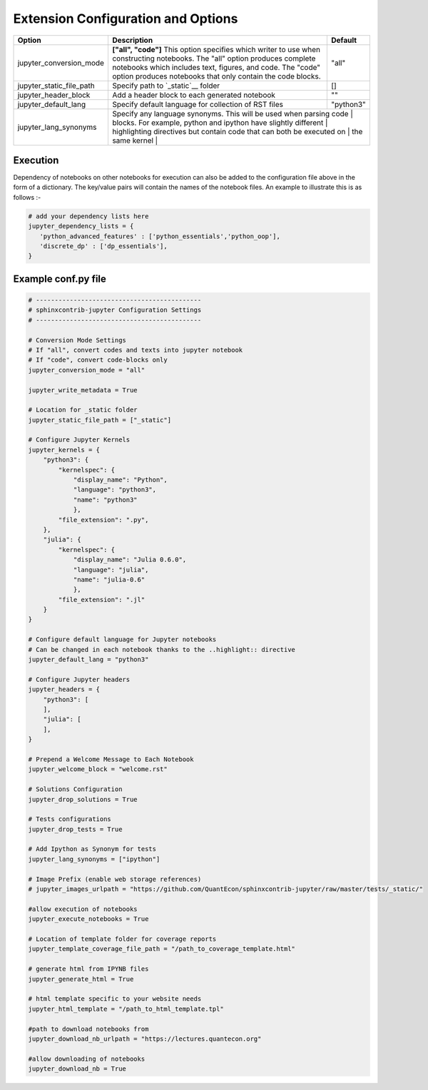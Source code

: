 Extension Configuration and Options
===================================

+--------------------------------+-----------------------------------------------------------------------+-----------------------+
| Option                         | Description                                                           | Default               |
+================================+=======================================================================+=======================+
| jupyter_conversion_mode        | **["all", "code"]** This option specifies which writer to use when    | "all"                 |
|                                | constructing notebooks. The "all" option produces complete notebooks  |                       |
|                                | which includes text, figures, and code. The "code" option produces    |                       |
|                                | notebooks that only contain the code blocks.                          |                       |
+--------------------------------+-----------------------------------------------------------------------+-----------------------+
| jupyter_static_file_path       | Specify path to `_static`__ folder                                    | []                    |
+--------------------------------+-----------------------------------------------------------------------+-----------------------+
| jupyter_header_block           | Add a header block to each generated notebook                         | ""                    |
+--------------------------------+-----------------------------------------------------------------------+-----------------------+
| jupyter_default_lang           | Specify default language for collection of RST files                  | "python3"             |
+--------------------------------+-----------------------------------------------------------------------+-----------------------+
| jupyter_lang_synonyms          | Specify any language synonyms. This will be used when parsing code   |                        |
|                                | blocks. For example, python and ipython have slightly different       |                       |
|                                | highlighting directives but contain code that can both be executed on |                       |
|                                | the same kernel                                                       |                       |
+--------------------------------+-----------------------------------------------------------------------+-----------------------+



.. TODO::

    jupyter_kernels
    jupyter_write_metadata
    jupyter_options
    jupyter_drop_solutions
    jupyter_drop_tests
    jupyter_ignore_no_execute
    jupyter_ignore_skip_test
    jupyter_execute_nb
    jupyter_template_coverage_file_path
    jupyter_generate_html
    jupyter_html_template
    jupyter_execute_notebooks
    jupyter_make_site
    jupyter_dependency_lists
    jupyter_threads_per_worker
    jupyter_number_workers
    jupyter_make_coverage
    jupyter_allow_html_only
    jupyter_target_html
    jupyter_download_nb
    jupyter_download_nb_urlpath
    jupyter_images_urlpath
    jupyter_images_markdown



Execution
---------

Dependency of notebooks on other notebooks for execution can also be added to the configuration file above in the form of a dictionary. 
The key/value pairs will contain the names of the notebook files. An example to illustrate this is as follows :-

.. code:: python

   # add your dependency lists here
   jupyter_dependency_lists = {
      'python_advanced_features' : ['python_essentials','python_oop'],
      'discrete_dp' : ['dp_essentials'],
   }



Example conf.py file
---------------------

.. code:: python

    # --------------------------------------------
    # sphinxcontrib-jupyter Configuration Settings
    # --------------------------------------------

    # Conversion Mode Settings
    # If "all", convert codes and texts into jupyter notebook
    # If "code", convert code-blocks only
    jupyter_conversion_mode = "all"

    jupyter_write_metadata = True

    # Location for _static folder
    jupyter_static_file_path = ["_static"]

    # Configure Jupyter Kernels
    jupyter_kernels = {
        "python3": {
            "kernelspec": {
                "display_name": "Python",
                "language": "python3",
                "name": "python3"
                },
            "file_extension": ".py",
        },
        "julia": {
            "kernelspec": {
                "display_name": "Julia 0.6.0",
                "language": "julia",
                "name": "julia-0.6"
                },
            "file_extension": ".jl"
        }
    }

    # Configure default language for Jupyter notebooks
    # Can be changed in each notebook thanks to the ..highlight:: directive
    jupyter_default_lang = "python3"
 
    # Configure Jupyter headers
    jupyter_headers = {
        "python3": [
        ],
        "julia": [
        ],
    }

    # Prepend a Welcome Message to Each Notebook
    jupyter_welcome_block = "welcome.rst"

    # Solutions Configuration
    jupyter_drop_solutions = True

    # Tests configurations 
    jupyter_drop_tests = True

    # Add Ipython as Synonym for tests
    jupyter_lang_synonyms = ["ipython"]

    # Image Prefix (enable web storage references)
    # jupyter_images_urlpath = "https://github.com/QuantEcon/sphinxcontrib-jupyter/raw/master/tests/_static/"

    #allow execution of notebooks
    jupyter_execute_notebooks = True 

    # Location of template folder for coverage reports
    jupyter_template_coverage_file_path = "/path_to_coverage_template.html"

    # generate html from IPYNB files
    jupyter_generate_html = True
    
    # html template specific to your website needs
    jupyter_html_template = "/path_to_html_template.tpl"
    
    #path to download notebooks from 
    jupyter_download_nb_urlpath = "https://lectures.quantecon.org"

    #allow downloading of notebooks
    jupyter_download_nb = True